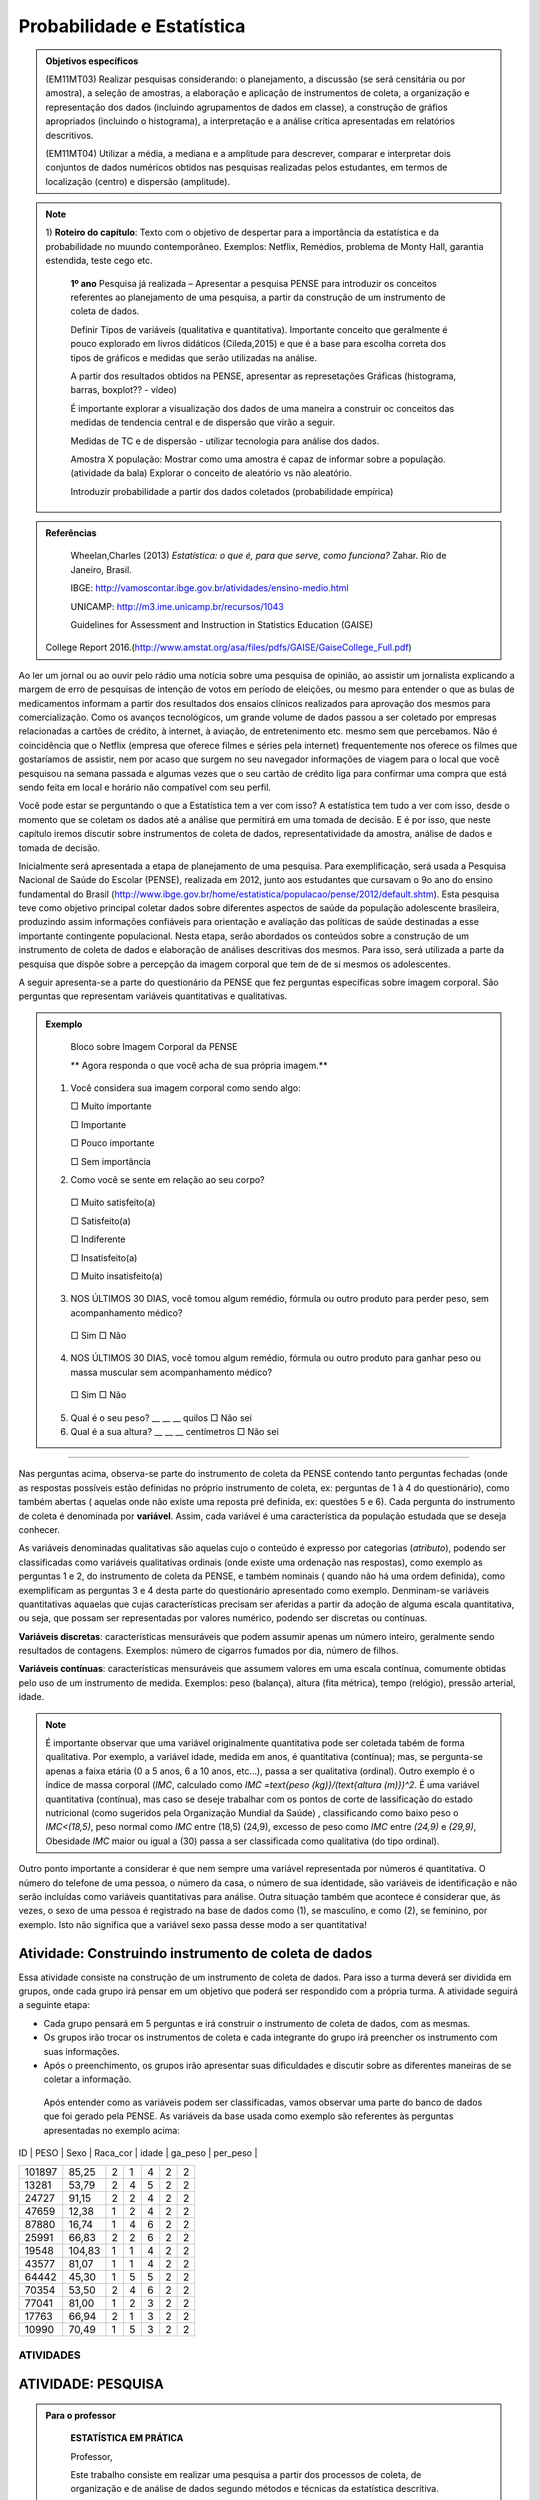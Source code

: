 Probabilidade e Estatística
******************

.. admonition:: Objetivos específicos

   (EM11MT03) Realizar pesquisas considerando: o planejamento, a discussão (se será censitária ou por amostra), a seleção de amostras, a elaboração e aplicação de instrumentos de coleta, a organização e representação dos dados (incluindo agrupamentos de dados em classe), a construção de gráfios apropriados (incluindo o histograma), a interpretação e a análise crítica apresentadas em relatórios descritivos.

   (EM11MT04) Utilizar a média, a mediana e a amplitude para descrever, comparar e interpretar dois conjuntos de dados numéricos obtidos nas pesquisas realizadas pelos estudantes, em termos de localização (centro) e dispersão (amplitude).


.. note::
   1) **Roteiro do capítulo**:
   Texto com o objetivo de despertar para a importância da estatística e da probabilidade no muundo contemporâneo. Exemplos: Netflix, Remédios, problema de Monty Hall, garantia estendida, teste cego etc.
   
     **1º ano**
     Pesquisa já realizada – Apresentar a pesquisa PENSE para introduzir os conceitos referentes ao planejamento de uma pesquisa, a partir da construção de um instrumento de coleta de dados.
     
     Definir Tipos de variáveis (qualitativa e quantitativa). Importante conceito que geralmente é pouco explorado em livros didáticos (Cileda,2015) e que é a base para escolha correta dos tipos de gráficos e medidas que serão utilizadas na análise.
     
     A partir dos resultados obtidos na PENSE, apresentar as represetações Gráficas (histograma, barras, boxplot?? - vídeo)
     
     É importante explorar a visualização dos dados de uma maneira a construir oc conceitos das medidas de tendencia central e de dispersão que virão a seguir. 
     
     Medidas de TC e de dispersão - utilizar tecnologia para análise dos dados.
     
     Amostra X população: Mostrar como uma amostra é capaz de informar sobre a população. (atividade da bala)
     Explorar o conceito de aleatório vs não aleatório.
     
     Introduzir probabilidade a partir dos dados coletados (probabilidade empírica)
    


.. admonition:: Referências

    Wheelan,Charles (2013) *Estatística: o que é, para que serve, como funciona?* Zahar. Rio de Janeiro, Brasil.

    IBGE:  http://vamoscontar.ibge.gov.br/atividades/ensino-medio.html
 
    UNICAMP: http://m3.ime.unicamp.br/recursos/1043
    
    Guidelines for Assessment and Instruction in Statistics Education (GAISE) 
 College Report 2016.(http://www.amstat.org/asa/files/pdfs/GAISE/GaiseCollege_Full.pdf)
  
  
  
Ao ler um jornal ou ao ouvir pelo rádio uma notícia sobre uma pesquisa de opinião, ao assistir um jornalista explicando a margem de erro de pesquisas de intenção de votos em período de eleições, ou mesmo para entender o que as bulas de medicamentos informam a partir dos resultados dos ensaios clínicos realizados para aprovação dos mesmos para comercialização.  
Como os avanços tecnológicos, um grande volume de dados passou a ser coletado por empresas relacionadas a cartões de crédito, à internet, à aviação, de entretenimento etc. mesmo sem que percebamos. Não é coincidência que o Netflix (empresa que oferece filmes e séries pela internet) frequentemente nos oferece os filmes que gostaríamos de assistir, nem por acaso que surgem no seu navegador informações de viagem para o local que você pesquisou na semana passada e algumas vezes que o seu cartão de crédito liga para confirmar uma compra que está sendo feita em local e horário não compatível com seu perfil. 

Você pode estar se perguntando o que a Estatística tem a ver com isso? A estatística tem tudo a ver com isso, desde o momento que se coletam os dados até a análise que permitirá em uma tomada de decisão. E é por isso, que neste capítulo iremos discutir sobre instrumentos de coleta de dados, representatividade da amostra, análise de dados e tomada de decisão.


Inicialmente será apresentada a etapa de planejamento de uma pesquisa. Para exemplificação, será usada a Pesquisa Nacional de Saúde do Escolar (PENSE), realizada em 2012, junto aos estudantes que cursavam o 9o ano do ensino fundamental do Brasil (http://www.ibge.gov.br/home/estatistica/populacao/pense/2012/default.shtm). Esta pesquisa teve como objetivo principal coletar dados sobre diferentes aspectos de saúde da população adolescente brasileira, produzindo assim informações confiáveis para  orientação e  avaliação das políticas de saúde destinadas a esse importante contingente populacional. Nesta etapa, serão abordados os conteúdos sobre a construção de um instrumento de coleta de dados e elaboração de análises descritivas dos mesmos. Para isso, será utilizada a parte da pesquisa que dispõe sobre a percepção da imagem corporal que tem de de si mesmos os adolescentes.   

A seguir apresenta-se a parte do questionário da PENSE que fez perguntas específicas sobre imagem corporal. São perguntas que representam variáveis quantitativas e qualitativas. 


.. admonition:: Exemplo 

  Bloco sobre Imagem Corporal da PENSE


  ** Agora responda o que você acha de sua própria imagem.**
  
  
 1. Você considera sua imagem corporal como sendo algo: 
    
    □ Muito importante
   
    □ Importante
   
    □ Pouco importante 
   
    □ Sem importância
   
 2. Como você se sente em relação ao seu corpo?
   
   □ Muito satisfeito(a) 
   
   □ Satisfeito(a)
   
   □ Indiferente 
   
   □ Insatisfeito(a) 
   
   □ Muito insatisfeito(a)
   
 3. NOS ÚLTIMOS 30 DIAS, você tomou algum remédio, fórmula ou outro produto para perder peso, sem acompanhamento médico? 
    
   □ Sim □ Não
   
 4. NOS ÚLTIMOS 30 DIAS, você tomou algum remédio, fórmula ou outro produto para ganhar peso ou massa muscular sem acompanhamento médico?
  
  □ Sim □ Não
  
 5. Qual é o seu peso? __ __ __ quilos □ Não sei
 
 6. Qual é a sua altura?  __ __ __  centímetros □ Não sei
  
***** 
   
Nas perguntas acima, observa-se parte do instrumento de coleta da PENSE contendo tanto perguntas fechadas (onde as respostas possíveis estão definidas no próprio instrumento de coleta, ex: perguntas de 1 à 4 do questionário), como também abertas ( aquelas onde não existe uma reposta pré definida, ex: questões 5 e 6). Cada pergunta do instrumento de coleta é denominada por **variável**. Assim, cada variável é uma característica da população estudada que se deseja conhecer. 

As variáveis denominadas qualitativas são aquelas cujo o conteúdo é expresso por categorias (*atributo*), podendo ser  classificadas como variáveis qualitativas ordinais (onde existe uma ordenação nas respostas), como exemplo as perguntas 1 e 2, do instrumento de coleta da PENSE, e também nominais ( quando não há uma ordem definida), como exemplificam as perguntas 3 e 4 desta parte do questionário apresentado como exemplo.
Denminam-se variáveis quantitativas aquaelas que cujas 
características precisam ser aferidas a partir da adoção de alguma escala quantitativa, ou seja, que possam ser representadas por valores numérico, podendo ser discretas ou contínuas. 

**Variáveis discretas**: características mensuráveis que podem assumir apenas um número inteiro, geralmente sendo resultados de contagens. Exemplos: número de cigarros fumados por dia, número de filhos. 

**Variáveis contínuas**: características mensuráveis que assumem valores em uma escala contínua, comumente obtidas pelo uso de um instrumento de medida. Exemplos: peso (balança), altura (fita métrica), tempo (relógio), pressão arterial, idade. 

.. note::

  É importante observar que uma variável originalmente quantitativa pode ser coletada tabém de forma qualitativa. 
  Por exemplo, a variável idade, medida em anos,  é quantitativa (contínua); mas, se pergunta-se apenas a faixa etária (0 a 5 anos, 6 a 10 anos, etc...), passa a ser qualitativa (ordinal). Outro exemplo é o índice de massa corporal (`IMC`, calculado como `IMC =\text{peso (kg)}/(\text{altura (m)})^2`. É uma variável quantitativa (contínua), mas caso se deseje trabalhar com  os pontos de corte de lassificação do estado nutricional (como sugeridos pela  Organização Mundial da Saúde) , classificando como baixo peso o `IMC<(18,5)`, peso normal como `IMC` entre (18,5) (24,9), excesso de peso como `IMC` entre `(24,9)` e `(29,9)`, Obesidade `IMC` maior ou igual a (30) passa a ser classificada como qualitativa (do tipo ordinal).
Outro ponto importante a considerar é que nem sempre uma variável representada por números é quantitativa. O número do telefone de uma pessoa, o número da casa, o número de sua identidade, são variáveis de identificação e não serão incluídas como variáveis quantitativas para análise. Outra situação também que acontece é considerar que, ás vezes, o sexo de uma pessoa é registrado na base de dados como (1), se masculino, e como (2), se feminino, por exemplo. Isto não significa que a variável sexo passa desse modo a ser quantitativa! 



.. _ativ-titulo-da-atividade:

Atividade: Construindo instrumento de coleta de dados
------------------------------


Essa atividade consiste na construção de um instrumento de coleta de dados. Para isso a turma deverá ser dividida em grupos, onde cada grupo irá pensar em um objetivo que poderá ser respondido com a própria turma. A atividade seguirá a seguinte etapa:
	



* Cada grupo  pensará em 5 perguntas e irá construir o instrumento de coleta de dados, com as mesmas.
* Os grupos irão trocar os instrumentos de coleta e cada integrante do grupo irá preencher os instrumento com suas informações.
* Após o preenchimento, os grupos irão apresentar suas dificuldades e discutir sobre as diferentes maneiras de se coletar a informação.



 Após entender como as variáveis podem ser classificadas, vamos observar uma parte do banco de dados que foi gerado pela PENSE. As variáveis da base usada como exemplo são  referentes às perguntas apresentadas no exemplo acima: 
 
 
 .. table:: Legenda
   :widths: 1 3
   :column-alignment: left center

   +--------+--------+------+----------+-------+---------+----------+
| ID     | PESO   | Sexo | Raca_cor | idade | ga_peso | per_peso |
+--------+--------+------+----------+-------+---------+----------+
| 101897 | 85,25  | 2    | 1        | 4     | 2       | 2        |
+--------+--------+------+----------+-------+---------+----------+
| 13281  | 53,79  | 2    | 4        | 5     | 2       | 2        |
+--------+--------+------+----------+-------+---------+----------+
| 24727  | 91,15  | 2    | 2        | 4     | 2       | 2        |
+--------+--------+------+----------+-------+---------+----------+
| 47659  | 12,38  | 1    | 2        | 4     | 2       | 2        |
+--------+--------+------+----------+-------+---------+----------+
| 87880  | 16,74  | 1    | 4        | 6     | 2       | 2        |
+--------+--------+------+----------+-------+---------+----------+
| 25991  | 66,83  | 2    | 2        | 6     | 2       | 2        |
+--------+--------+------+----------+-------+---------+----------+
| 19548  | 104,83 | 1    | 1        | 4     | 2       | 2        |
+--------+--------+------+----------+-------+---------+----------+
| 43577  | 81,07  | 1    | 1        | 4     | 2       | 2        |
+--------+--------+------+----------+-------+---------+----------+
| 64442  | 45,30  | 1    | 5        | 5     | 2       | 2        |
+--------+--------+------+----------+-------+---------+----------+
| 70354  | 53,50  | 2    | 4        | 6     | 2       | 2        |
+--------+--------+------+----------+-------+---------+----------+
| 77041  | 81,00  | 1    | 2        | 3     | 2       | 2        |
+--------+--------+------+----------+-------+---------+----------+
| 17763  | 66,94  | 2    | 1        | 3     | 2       | 2        |
+--------+--------+------+----------+-------+---------+----------+
| 10990  | 70,49  | 1    | 5        | 3     | 2       | 2        |
+--------+--------+------+----------+-------+---------+----------+


 
ATIVIDADES 
=====



ATIVIDADE: PESQUISA
---------
.. admonition:: Para o professor

   **ESTATÍSTICA EM PRÁTICA**
   
   Professor, 
   
   Este trabalho consiste em realizar uma pesquisa a partir dos processos de coleta, de organização e de análise de dados segundo métodos e técnicas da estatística descritiva.
   
   OBJETIVO DA ATIVIDADE
    Fazer com que o aluno complete o ciclo investigativo de uma pesquisa, que se inicia com o planejamento da pesquisa e termina com a apresentação e discussão dos resultados.(EM11MT03)
   Realizar um estudo cujo tema seja relevante para a comunidade CApiana ou para a sociedade em geral, fazendo uso dos assuntos estudados ao longo do curso e de métodos e técnicas de estatística descritiva. 
   
   ORIENTAÇÕES PARA O DESENVOLVIMENTO DA ATIVIDADE:
   
   * Está atividade deve ser desenvolvida em 4 etapas: planejamento, coleta, análise e apresentação dos resultados. 
   
   * Esta é uma atividade para ser realizada em grupos. Organize seus alunos em grupos de até 5 (cinco) componentes ou individualmente. Os componentes não precisam ser de uma mesma turma, mas devem ter conhecimento necessário para participar da realização do trabalho.
   a) Etapa do planejamento:

     * Professor, a escolha do tema da pesquisa é muito importante e deve, necessariamente, ser de interesse dos estudantes. É muito importante promover um ambiente de discussão sobre temas relevantes para a comunidade local da escola ou para a sociedade em geral. Dessa maneira, o tema irá emergir das próprias inquietações dos alunos, deixando-os mais envolvidos e motivados com a pesquisa. Por exemplo, pesquisar o tempo gasto pelos estudantes no deslocamento diáro até a escola pode ser relevante para administração da escola. No entanto, saber se o número da casa, ou do apartamento, em que os alunos moram é par ou é ímpar, dificilmente terá qualquer importância para a dinâmica e a convivência na escola ou em sociedade. 
     * Cada grupo pode escolher o tema da sua pesquisa, mas deve fundamentar e justificar a escolha, defendendo a sua relevância. Para que o trabalho possa ser desenvolvido, o tema escolhido deve ser aprovado pelos professores responsáveis pela proposição e pela orientação da atividade.
     * Após a escolha do tema, cada grupo deve apresentar para toda a turma o objetivo do seu trabalho. Nessa etapa, pode-se iniciar a discussão sobre quais informações serão necessárias para responder o objetivo da pesquisa. Por exemplo, ainda em relação ao tempo gasto pelo estudante no seu deslocamento, podemos perguntar também sobre o meio de transporte (prório ou público), número de transportes que utiliza até chegar à escola, se tem ajuda de custo para a passagem, etc..
    
     * Muito provavelmente, os alunos precisarão de apoio e de orientação para o desenvolvimento do trabalho. Por exemplo, precisarão decidir sobre qual o melhor instrumento de coleta de dados para a pesquisa pretendida ou qual o melhor tipo de gráfico para apresentar os dados de forma organizada.
   
     * Desenvolvimento do instrumento de coleta de dados. Esse é um momento crucial da pesquisa, pois todas as relações de causa e efeito ou hipóteses sobre o fenômeno que se tem interesse de estudar devem ser transformadas em perguntas no instrumento. Nesse momento, deve-se priorizar as **perguntas fechadas**, claras e diretas. Nessa etapa, é importante também que o professor já chame a atenção de que cada pergunta  será uma variável no banco de dados. Assim, é importante guiar os alunos para que seus instrumntos tenham variáveis tanto qualitativas e quantitativas. Dessa maneira, a análise dos resultados permitirá explorar o conteúdo sobre distribuição de frequencia, medidas de tendência central e dispersão, e também de uma variedade de gráficos para representação de variáveis qualitativas e quantitativas. É muito importante que o instrumento de coleta seja testado, pois é nesse momento que observamos que algumas perguntas não estão indicando claramente o que se desejava obter inicialmente.
     * Este é o momento também para decidir o meio físico a ser usado  para o instrumento de coleta de dados. Ele poderá ser feito no papel, que deverá ser impresso, preenchido e depois digitado em uma planilha do Excel (erros de digitação são comuns nessa etapa, principalmente devido ao número de perguntas e de respondentes ). Ou pode ser feito por  formulário eletrônico (por exemplo os que podem ser criados no google documentos). Esse último apresenta a facilidade para que os respondentes da pesquisa (entrevistados)possam responder/preencher pelo uso do próprio celular/tablet do entrevistador ou receber um link para acessar e preencher o instrumento em seus próprios dispositivos. Dessa maneira, a planilha de dados será automaticamente criada por todos que responderem o instrumento. Embora essa seja uma meneira mais econômica e direta, necessita que o respondente da pesquisa tenha acesso a internet, que pode ser um limitador dependendo da situação. 
  **perguntas fechadas - com respostas pré-definidas **



    b)Coleta de Dados   
    
     * Esse é o momento de ir a campo, ou seja, de encontrar os sujeitos que participarão do seu estudo. Nessa fase, é possível fazer uma discussão sobre amostra aleatória (probabilística), ou amostra por conveniência (não aleatória).
     
     * Após a coleta, cada formulário deverá ser digitado em uma planilha Excel. Na primeira linha da planilha deve ser digitado o nome que identificará cada variável. Ou seja, cada pergunta do instrumento agora irá se trasnformar em uma coluna na  planilha. Cada linha será preencido com as respostas de um respondente da pesquisa. Assim, ao final, teremos uma planilha de dados onde cada coluna será uma variável e cada linha corresponderá a dados de um respondente. Por exemplo, se o instrumento de coleta tiver 10 perguntas, e 50 pessoas responderem, a planilha terá 10 colunas e 50 linhas.  
     
     c) Análise
     *
     * Sugere-se que os alunos sejam convidados a fazer uma apresentação dos trabalhos. Se não for possível que todos os trabalhos sejam apresentados, pode haver uma seleção. Nesse caso, os critérios de indicação dos trabalhos a serem apresentados devem ser decididos pelos professores.
   * Recomenda-se que o cumprimento das diferentes etapas do cronograma sejam acomompanhadas e componham também a avaliação do trabalho.
   * Para ajudar os alunos a se organizarem, recomenda-se a proposição de um cronograma. Segue-se um exemplo:
   +----------------------------------------+-----------------------------------+----------------------------------------------------------------------------------------------------+
   | 15 dias após a proposição do trabalho: | Grupos formados e temas decididos | O grupo deve apresentar um relatório simples que informe:                                          |
   |                                        |                                   | (i) A relação nominal dos componentes do grupo;                                                    |
   |                                        |                                   | (ii) O tema selecionado – para aprovação dos professores;                                          |
   |                                        |                                   | (iii) Um plano de trabalho com o esboço da divisão de tarefas no grupo;                            |
   |                                        |                                   | (iv) Cronograma de realização do trabalho.                                                         |
   +----------------------------------------+-----------------------------------+----------------------------------------------------------------------------------------------------+
   | 1 mês após a proposição do trabalho:   | Projeto definido.                 | O grupo deve apresentar um relatório simples que informe:                                          |
   |                                        |                                   | (i) Que perguntas norteiam e caracterizam a investigação;                                          |
   |                                        |                                   | (ii) A população alvo da pesquisa;                                                                 |
   |                                        |                                   | (iii) O instrumento de coleta de dados;                                                            |
   |                                        |                                   | (iv) Quando e como os dados serão coletados;                                                       |
   |                                        |                                   | (v) Uma avaliação e, se necessário,,a revisão do cumprimento do plano de trabalho e do cronograma. |
   +----------------------------------------+-----------------------------------+----------------------------------------------------------------------------------------------------+
   | 2 meses após a proposição do trabalho: | Trabalho pronto!                  | Entrega do trabalho concluído.                                                                     |
   +----------------------------------------+-----------------------------------+----------------------------------------------------------------------------------------------------+
    



   **ESTATÍSTICA EM PRÁTICA**
   
Esta atividade consiste em realizar uma   pesquisa a partir dos processos de coleta, de organização e de análise de dados, segundo métodos e técnicas da estatística descritiva. 
   
OBJETIVO
   
Realizar um estudo cujo tema seja relevante para a comunidade local da escola ou para a sociedade em geral, fazendo uso dos assuntos estudados ao longo do curso e de métodos e técnicas de estatística descritiva. 
   
ORIENTAÇÕES PARA O DESENVOLVIMENTO DO TRABALHO
   
   i. O trabalho pode ser realizado em grupos de até 5 (cinco) componentes ou individualmente; Os componentes não precisam ser de uma mesma turma.
   ii. O tema da pesquisa deve, necessariamente, ser relevante para a comunidade local da escola ou para a sociedade em geral. Por exemplo, pesquisar o tempo gasto pelos estudantes no deslocamento diáro até a escola pode ser relevante para administração da escola. No entanto, saber se o número da casa, ou do apartamento, em que os alunos moram é par ou é ímpar, dificilmente terá qualquer importância para a dinâmica e a convivência na escola ou em sociedade.
   iii. O grupo pode escolher o tema da sua pesquisa, mas deve fundamentar e justificar a escolha, defendendo a sua relevância. Para que o trabalho possa ser desenvolvido, o tema escolhido deve ser aprovado pelos professores responsáveis pela proposição e pela orientação da atividade.
   iv. Como o tema aprovado, antes de começar a desenvolver a pesquisa, o grupo deve planejá-la:
  * O que será pesquisado? O que se quer investigar? Por quê?
  * Qual a relevância da pesquisa pretendida? Como a pesquisa pode ser importante?
  * Qual a população a ser consultada?
  * Como os dados serão coletados? Que instrumentos de coleta de dados  serão usados?
   v. Após a coleta dos dados, é importante planejar a organização e a análise dos dados. Investigue a melhor forma de cumprir essas etapas.
  * Um gráfico vale mais do que mil palavras. Qual recurso gráfico usarão para dar visibildade à pesquisa?
  * Que recursos tecnológicos serão usados para organizar e tabular os dados coletados?
  * Qual(ou quais) componente(s) do grupo ficará(ão) responsável(is) por manipular as ferramentas tecnológicas de organização e tabulação dos dados?
  * Que medidas estatísticas serão determinadas?
   vi. Com os dados coletados, organizados e tabulados, que conclusões ou inferências a pesquisa pemite apontar?
  * Organize uma apresentação do seu trabalho para divulgação;
  * A conclusão do trabalho deve prever uma versão para impressão e uma apresentação oral.
   vii. Por fim, façam uma avaliação do desenvolviemnto do trabalho.  
   viii. Não se esqueçam de organizar a bibliografia de referência. 
   